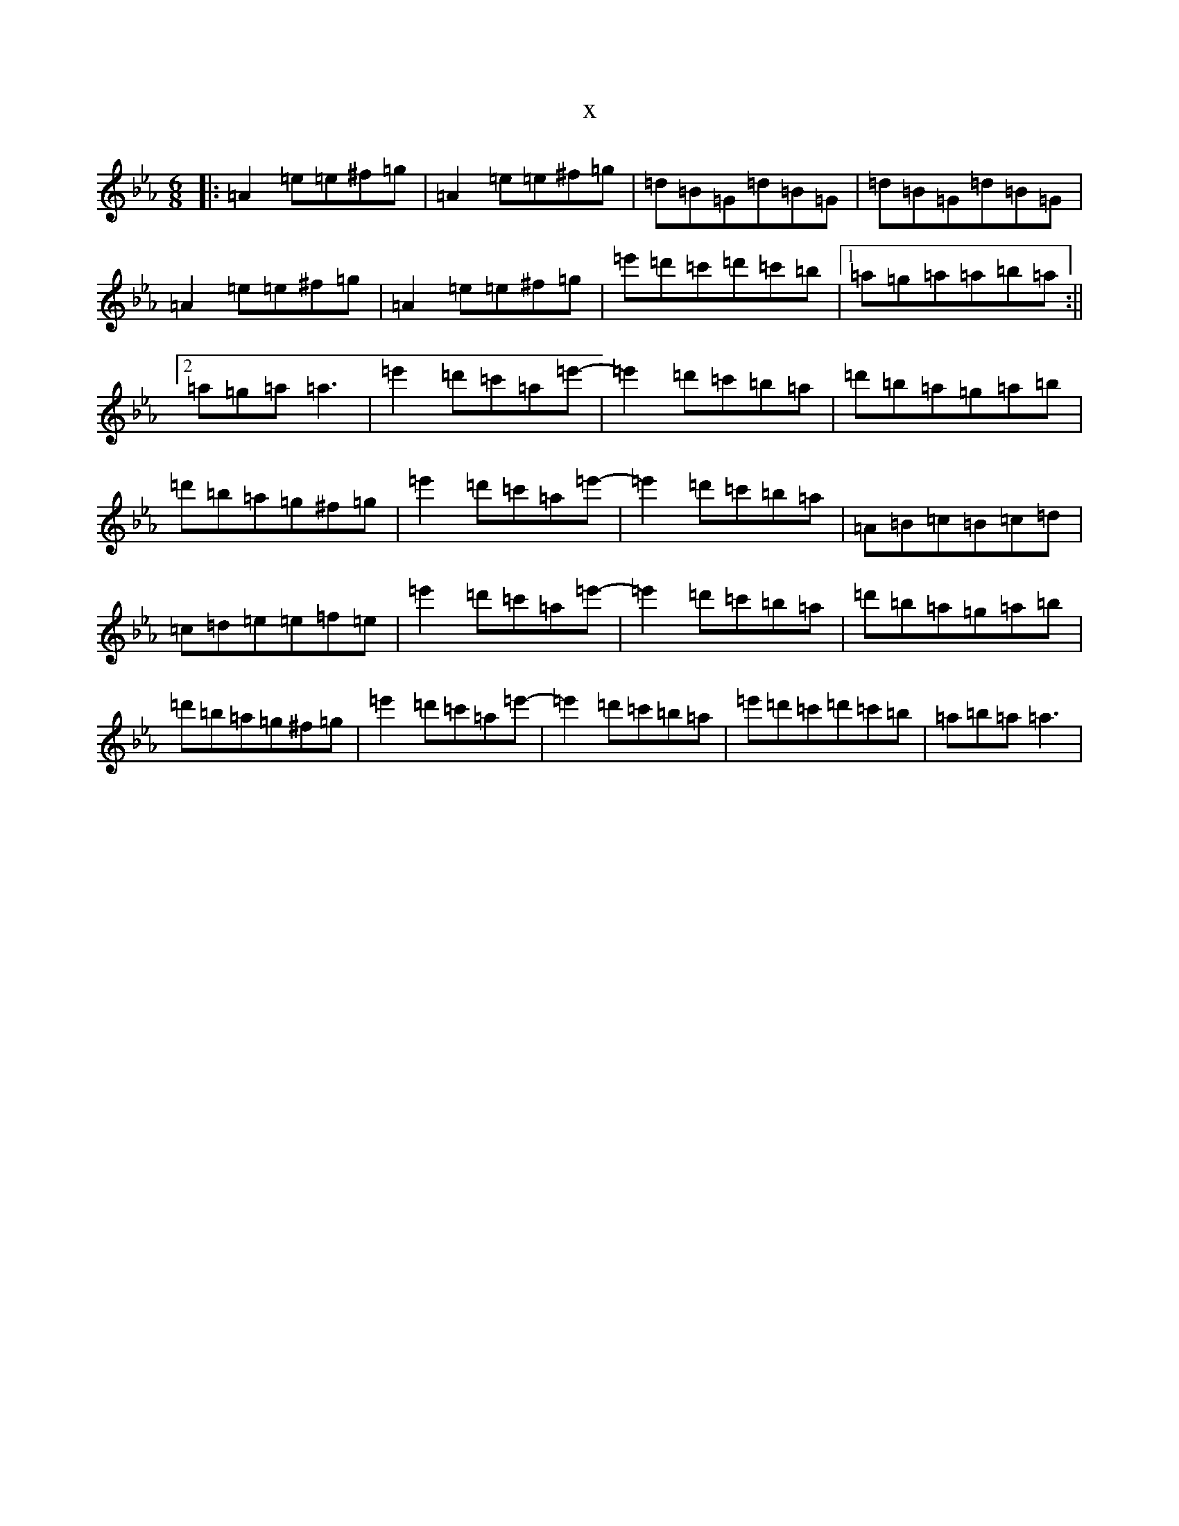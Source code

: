 X:12015
T:x
L:1/8
M:6/8
K: C minor
|:=A2=e=e^f=g|=A2=e=e^f=g|=d=B=G=d=B=G|=d=B=G=d=B=G|=A2=e=e^f=g|=A2=e=e^f=g|=e'=d'=c'=d'=c'=b|1=a=g=a=a=b=a:||2=a=g=a=a3|=e'2=d'=c'=a=e'-|=e'2=d'=c'=b=a|=d'=b=a=g=a=b|=d'=b=a=g^f=g|=e'2=d'=c'=a=e'-|=e'2=d'=c'=b=a|=A=B=c=B=c=d|=c=d=e=e=f=e|=e'2=d'=c'=a=e'-|=e'2=d'=c'=b=a|=d'=b=a=g=a=b|=d'=b=a=g^f=g|=e'2=d'=c'=a=e'-|=e'2=d'=c'=b=a|=e'=d'=c'=d'=c'=b|=a=b=a=a3|